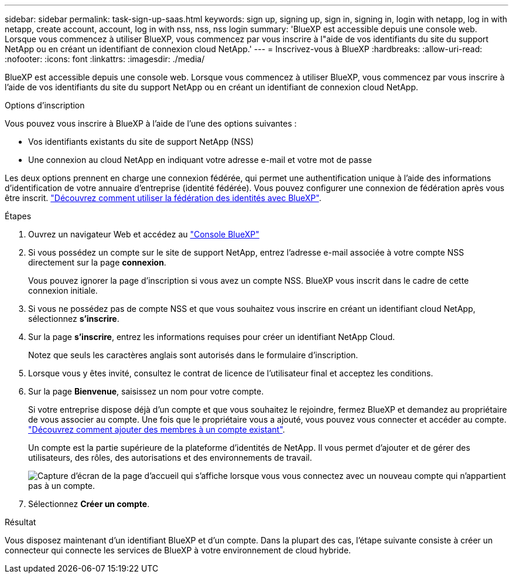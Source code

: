 ---
sidebar: sidebar 
permalink: task-sign-up-saas.html 
keywords: sign up, signing up, sign in, signing in, login with netapp, log in with netapp, create account, account, log in with nss, nss, nss login 
summary: 'BlueXP est accessible depuis une console web. Lorsque vous commencez à utiliser BlueXP, vous commencez par vous inscrire à l"aide de vos identifiants du site du support NetApp ou en créant un identifiant de connexion cloud NetApp.' 
---
= Inscrivez-vous à BlueXP
:hardbreaks:
:allow-uri-read: 
:nofooter: 
:icons: font
:linkattrs: 
:imagesdir: ./media/


[role="lead"]
BlueXP est accessible depuis une console web. Lorsque vous commencez à utiliser BlueXP, vous commencez par vous inscrire à l'aide de vos identifiants du site du support NetApp ou en créant un identifiant de connexion cloud NetApp.

.Options d'inscription
Vous pouvez vous inscrire à BlueXP à l'aide de l'une des options suivantes :

* Vos identifiants existants du site de support NetApp (NSS)
* Une connexion au cloud NetApp en indiquant votre adresse e-mail et votre mot de passe


Les deux options prennent en charge une connexion fédérée, qui permet une authentification unique à l'aide des informations d'identification de votre annuaire d'entreprise (identité fédérée). Vous pouvez configurer une connexion de fédération après vous être inscrit. link:concept-federation.html["Découvrez comment utiliser la fédération des identités avec BlueXP"].

.Étapes
. Ouvrez un navigateur Web et accédez au https://console.bluexp.netapp.com["Console BlueXP"^]
. Si vous possédez un compte sur le site de support NetApp, entrez l'adresse e-mail associée à votre compte NSS directement sur la page *connexion*.
+
Vous pouvez ignorer la page d'inscription si vous avez un compte NSS. BlueXP vous inscrit dans le cadre de cette connexion initiale.

. Si vous ne possédez pas de compte NSS et que vous souhaitez vous inscrire en créant un identifiant cloud NetApp, sélectionnez *s'inscrire*.
. Sur la page *s'inscrire*, entrez les informations requises pour créer un identifiant NetApp Cloud.
+
Notez que seuls les caractères anglais sont autorisés dans le formulaire d'inscription.

. Lorsque vous y êtes invité, consultez le contrat de licence de l'utilisateur final et acceptez les conditions.
. Sur la page *Bienvenue*, saisissez un nom pour votre compte.
+
Si votre entreprise dispose déjà d'un compte et que vous souhaitez le rejoindre, fermez BlueXP et demandez au propriétaire de vous associer au compte. Une fois que le propriétaire vous a ajouté, vous pouvez vous connecter et accéder au compte. link:task-managing-netapp-accounts.html#adding-users["Découvrez comment ajouter des membres à un compte existant"].

+
Un compte est la partie supérieure de la plateforme d'identités de NetApp. Il vous permet d'ajouter et de gérer des utilisateurs, des rôles, des autorisations et des environnements de travail.

+
image:screenshot-account-selection.png["Capture d'écran de la page d'accueil qui s'affiche lorsque vous vous connectez avec un nouveau compte qui n'appartient pas à un compte."]

. Sélectionnez *Créer un compte*.


.Résultat
Vous disposez maintenant d'un identifiant BlueXP et d'un compte. Dans la plupart des cas, l'étape suivante consiste à créer un connecteur qui connecte les services de BlueXP à votre environnement de cloud hybride.
